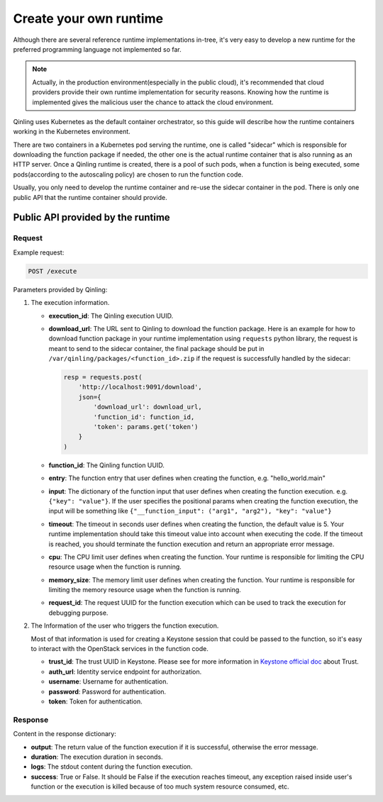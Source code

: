 ..
      Copyright 2018 Catalyst IT Ltd
      All Rights Reserved.
      not use this file except in compliance with the License. You may obtain
      a copy of the License at

          http://www.apache.org/licenses/LICENSE-2.0

      Unless required by applicable law or agreed to in writing, software
      distributed under the License is distributed on an "AS IS" BASIS, WITHOUT
      WARRANTIES OR CONDITIONS OF ANY KIND, either express or implied. See the
      License for the specific language governing permissions and limitations
      under the License.

Create your own runtime
=======================

Although there are several reference runtime implementations in-tree, it's very
easy to develop a new runtime for the preferred programming language not
implemented so far.

.. note::

    Actually, in the production environment(especially in the public cloud),
    it's recommended that cloud providers provide their own runtime
    implementation for security reasons. Knowing how the runtime is implemented
    gives the malicious user the chance to attack the cloud environment.

Qinling uses Kubernetes as the default container orchestrator, so this guide
will describe how the runtime containers working in the Kubernetes environment.

There are two containers in a Kubernetes pod serving the runtime, one is called
"sidecar" which is responsible for downloading the function package if needed,
the other one is the actual runtime container that is also running as an HTTP
server. Once a Qinling runtime is created, there is a pool of such pods, when a
function is being executed, some pods(according to the autoscaling policy) are
chosen to run the function code.

Usually, you only need to develop the runtime container and re-use the sidecar
container in the pod. There is only one public API that the runtime container
should provide.

Public API provided by the runtime
~~~~~~~~~~~~~~~~~~~~~~~~~~~~~~~~~~

Request
-------

Example request:

.. code-block:: console

    POST /execute

.. end

Parameters provided by Qinling:

1.  The execution information.

    * **execution_id**: The Qinling execution UUID.
    * **download_url**: The URL sent to Qinling to download the function
      package. Here is an example for how to download function package in your
      runtime implementation using ``requests`` python library, the request is
      meant to send to the sidecar container, the final package should be put
      in ``/var/qinling/packages/<function_id>.zip`` if the request is
      successfully handled by the sidecar:

      .. code-block:: console

          resp = requests.post(
              'http://localhost:9091/download',
              json={
                  'download_url': download_url,
                  'function_id': function_id,
                  'token': params.get('token')
              }
          )

      .. end

    * **function_id**: The Qinling function UUID.
    * **entry**: The function entry that user defines when creating the
      function, e.g. "hello_world.main"
    * **input**: The dictionary of the function input that user defines when
      creating the function execution. e.g. ``{"key": "value"}``. If the user
      specifies the positional params when creating the function execution, the
      input will be something like
      ``{"__function_input": ("arg1", "arg2"), "key": "value"}``
    * **timeout**: The timeout in seconds user defines when creating the
      function, the default value is 5. Your runtime implementation should take
      this timeout value into account when executing the code. If the timeout
      is reached, you should terminate the function execution and return an
      appropriate error message.
    * **cpu**: The CPU limit user defines when creating the function. Your
      runtime is responsible for limiting the CPU resource usage when the
      function is running.
    * **memory_size**: The memory limit user defines when creating the
      function. Your runtime is responsible for limiting the memory resource
      usage when the function is running.
    * **request_id**: The request UUID for the function execution which can be
      used to track the execution for debugging purpose.

2.  The Information of the user who triggers the function execution.

    Most of that information is used for creating a Keystone session that could
    be passed to the function, so it's easy to interact with the OpenStack
    services in the function code.

    * **trust_id**: The trust UUID in Keystone. Please see for more information
      in `Keystone official doc <https://docs.openstack.org/keystone/pike/admin/identity-use-trusts.html>`__
      about Trust.
    * **auth_url**: Identity service endpoint for authorization.
    * **username**: Username for authentication.
    * **password**: Password for authentication.
    * **token**: Token for authentication.

Response
--------

Content in the response dictionary:

* **output**: The return value of the function execution if it is successful,
  otherwise the error message.
* **duration**: The execution duration in seconds.
* **logs**: The stdout content during the function execution.
* **success**: True or False. It should be False if the execution reaches
  timeout, any exception raised inside user's function or the execution is
  killed because of too much system resource consumed, etc.

